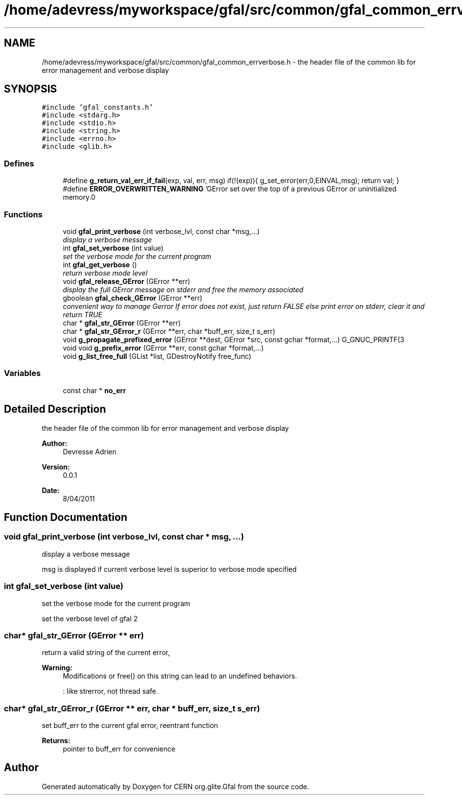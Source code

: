 .TH "/home/adevress/myworkspace/gfal/src/common/gfal_common_errverbose.h" 3 "3 Oct 2011" "Version 2.0.1" "CERN org.glite.Gfal" \" -*- nroff -*-
.ad l
.nh
.SH NAME
/home/adevress/myworkspace/gfal/src/common/gfal_common_errverbose.h \- the header file of the common lib for error management and verbose display 
.SH SYNOPSIS
.br
.PP
\fC#include 'gfal_constants.h'\fP
.br
\fC#include <stdarg.h>\fP
.br
\fC#include <stdio.h>\fP
.br
\fC#include <string.h>\fP
.br
\fC#include <errno.h>\fP
.br
\fC#include <glib.h>\fP
.br

.SS "Defines"

.in +1c
.ti -1c
.RI "#define \fBg_return_val_err_if_fail\fP(exp, val, err, msg)   if(!(exp)){ g_set_error(err,0,EINVAL,msg); return val; }"
.br
.ti -1c
.RI "#define \fBERROR_OVERWRITTEN_WARNING\fP   'GError set over the top of a previous GError or uninitialized memory.\\n'"
.br
.in -1c
.SS "Functions"

.in +1c
.ti -1c
.RI "void \fBgfal_print_verbose\fP (int verbose_lvl, const char *msg,...)"
.br
.RI "\fIdisplay a verbose message \fP"
.ti -1c
.RI "int \fBgfal_set_verbose\fP (int value)"
.br
.RI "\fIset the verbose mode for the current program \fP"
.ti -1c
.RI "int \fBgfal_get_verbose\fP ()"
.br
.RI "\fIreturn verbose mode level \fP"
.ti -1c
.RI "void \fBgfal_release_GError\fP (GError **err)"
.br
.RI "\fIdisplay the full GError message on stderr and free the memory associated \fP"
.ti -1c
.RI "gboolean \fBgfal_check_GError\fP (GError **err)"
.br
.RI "\fIconvenient way to manage Gerror If error does not exist, just return FALSE else print error on stderr, clear it and return TRUE \fP"
.ti -1c
.RI "char * \fBgfal_str_GError\fP (GError **err)"
.br
.ti -1c
.RI "char * \fBgfal_str_GError_r\fP (GError **err, char *buff_err, size_t s_err)"
.br
.ti -1c
.RI "void \fBg_propagate_prefixed_error\fP (GError **dest, GError *src, const gchar *format,...) G_GNUC_PRINTF(3"
.br
.ti -1c
.RI "void void \fBg_prefix_error\fP (GError **err, const gchar *format,...)"
.br
.ti -1c
.RI "void \fBg_list_free_full\fP (GList *list, GDestroyNotify free_func)"
.br
.in -1c
.SS "Variables"

.in +1c
.ti -1c
.RI "const char * \fBno_err\fP"
.br
.in -1c
.SH "Detailed Description"
.PP 
the header file of the common lib for error management and verbose display 

\fBAuthor:\fP
.RS 4
Devresse Adrien 
.RE
.PP
\fBVersion:\fP
.RS 4
0.0.1 
.RE
.PP
\fBDate:\fP
.RS 4
8/04/2011 
.RE
.PP

.SH "Function Documentation"
.PP 
.SS "void gfal_print_verbose (int verbose_lvl, const char * msg,  ...)"
.PP
display a verbose message 
.PP
msg is displayed if current verbose level is superior to verbose mode specified 
.SS "int gfal_set_verbose (int value)"
.PP
set the verbose mode for the current program 
.PP
set the verbose level of gfal 2 
.SS "char* gfal_str_GError (GError ** err)"
.PP
return a valid string of the current error, 
.PP
\fBWarning:\fP
.RS 4
Modifications or free() on this string can lead to an undefined behaviors. 
.PP
: like strerror, not thread safe. 
.RE
.PP

.SS "char* gfal_str_GError_r (GError ** err, char * buff_err, size_t s_err)"
.PP
set buff_err to the current gfal error, reentrant function 
.PP
\fBReturns:\fP
.RS 4
pointer to buff_err for convenience 
.RE
.PP

.SH "Author"
.PP 
Generated automatically by Doxygen for CERN org.glite.Gfal from the source code.
